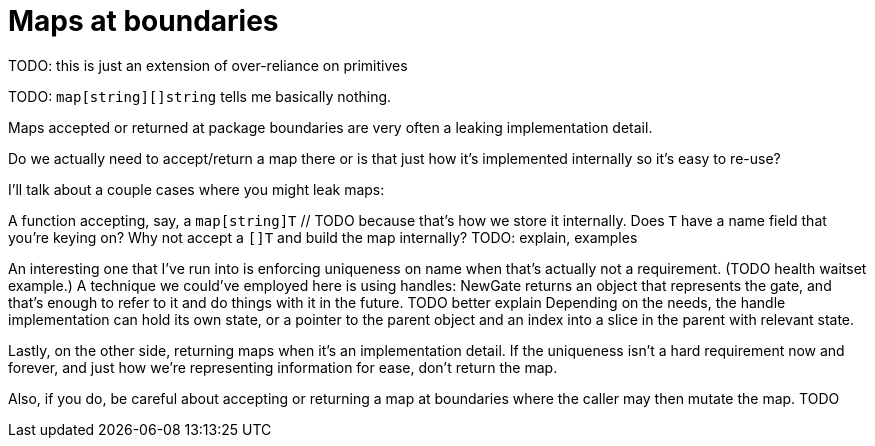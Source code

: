 = Maps at boundaries

[.notes]
--
TODO: this is just an extension of over-reliance on primitives

TODO: `map[string][]string` tells me basically nothing.

Maps accepted or returned at package boundaries
are very often a leaking implementation detail.

Do we actually need to accept/return a map there
or is that just how it's implemented internally
so it's easy to re-use?

I'll talk about a couple cases where you might leak maps:

A function accepting, say, a `map[string]T` // TODO
because that's how we store it internally.
Does `T` have a name field that you're keying on?
Why not accept a `[]T` and build the map internally?
TODO: explain, examples

An interesting one that I've run into is enforcing uniqueness on name
when that's actually not a requirement. (TODO health waitset example.)
A technique we could've employed here is using handles:
NewGate returns an object that represents the gate,
and that's enough to refer to it and do things with it in the future.
TODO better explain
Depending on the needs,
the handle implementation can hold its own state,
or a pointer to the parent object and an index into a slice in the parent
with relevant state.

Lastly, on the other side, returning maps when it's an implementation detail.
If the uniqueness isn't a hard requirement now and forever,
and just how we're representing information for ease, don't return the map.

Also, if you do, be careful about accepting or returning a map
at boundaries where the caller may then mutate the map.
TODO
--
